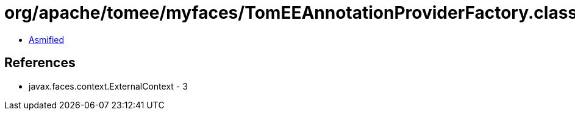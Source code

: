 = org/apache/tomee/myfaces/TomEEAnnotationProviderFactory.class

 - link:TomEEAnnotationProviderFactory-asmified.java[Asmified]

== References

 - javax.faces.context.ExternalContext - 3
